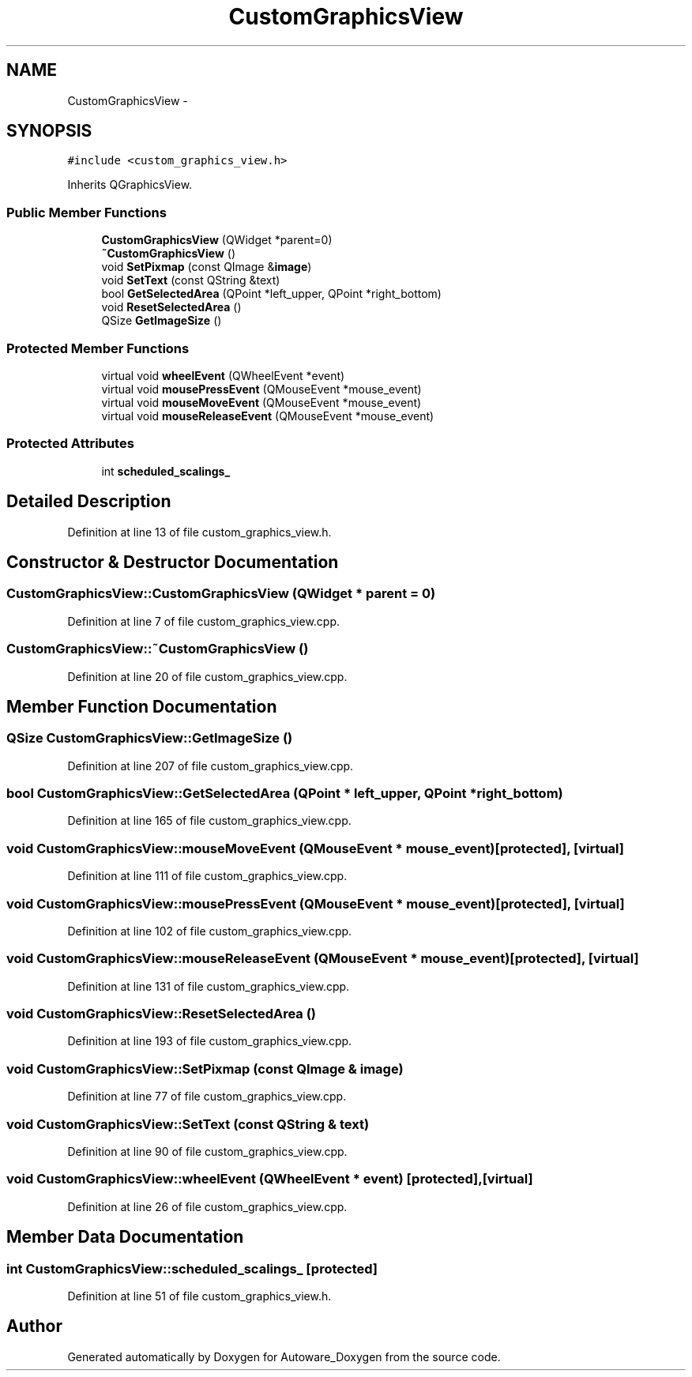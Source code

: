 .TH "CustomGraphicsView" 3 "Fri May 22 2020" "Autoware_Doxygen" \" -*- nroff -*-
.ad l
.nh
.SH NAME
CustomGraphicsView \- 
.SH SYNOPSIS
.br
.PP
.PP
\fC#include <custom_graphics_view\&.h>\fP
.PP
Inherits QGraphicsView\&.
.SS "Public Member Functions"

.in +1c
.ti -1c
.RI "\fBCustomGraphicsView\fP (QWidget *parent=0)"
.br
.ti -1c
.RI "\fB~CustomGraphicsView\fP ()"
.br
.ti -1c
.RI "void \fBSetPixmap\fP (const QImage &\fBimage\fP)"
.br
.ti -1c
.RI "void \fBSetText\fP (const QString &text)"
.br
.ti -1c
.RI "bool \fBGetSelectedArea\fP (QPoint *left_upper, QPoint *right_bottom)"
.br
.ti -1c
.RI "void \fBResetSelectedArea\fP ()"
.br
.ti -1c
.RI "QSize \fBGetImageSize\fP ()"
.br
.in -1c
.SS "Protected Member Functions"

.in +1c
.ti -1c
.RI "virtual void \fBwheelEvent\fP (QWheelEvent *event)"
.br
.ti -1c
.RI "virtual void \fBmousePressEvent\fP (QMouseEvent *mouse_event)"
.br
.ti -1c
.RI "virtual void \fBmouseMoveEvent\fP (QMouseEvent *mouse_event)"
.br
.ti -1c
.RI "virtual void \fBmouseReleaseEvent\fP (QMouseEvent *mouse_event)"
.br
.in -1c
.SS "Protected Attributes"

.in +1c
.ti -1c
.RI "int \fBscheduled_scalings_\fP"
.br
.in -1c
.SH "Detailed Description"
.PP 
Definition at line 13 of file custom_graphics_view\&.h\&.
.SH "Constructor & Destructor Documentation"
.PP 
.SS "CustomGraphicsView::CustomGraphicsView (QWidget * parent = \fC0\fP)"

.PP
Definition at line 7 of file custom_graphics_view\&.cpp\&.
.SS "CustomGraphicsView::~CustomGraphicsView ()"

.PP
Definition at line 20 of file custom_graphics_view\&.cpp\&.
.SH "Member Function Documentation"
.PP 
.SS "QSize CustomGraphicsView::GetImageSize ()"

.PP
Definition at line 207 of file custom_graphics_view\&.cpp\&.
.SS "bool CustomGraphicsView::GetSelectedArea (QPoint * left_upper, QPoint * right_bottom)"

.PP
Definition at line 165 of file custom_graphics_view\&.cpp\&.
.SS "void CustomGraphicsView::mouseMoveEvent (QMouseEvent * mouse_event)\fC [protected]\fP, \fC [virtual]\fP"

.PP
Definition at line 111 of file custom_graphics_view\&.cpp\&.
.SS "void CustomGraphicsView::mousePressEvent (QMouseEvent * mouse_event)\fC [protected]\fP, \fC [virtual]\fP"

.PP
Definition at line 102 of file custom_graphics_view\&.cpp\&.
.SS "void CustomGraphicsView::mouseReleaseEvent (QMouseEvent * mouse_event)\fC [protected]\fP, \fC [virtual]\fP"

.PP
Definition at line 131 of file custom_graphics_view\&.cpp\&.
.SS "void CustomGraphicsView::ResetSelectedArea ()"

.PP
Definition at line 193 of file custom_graphics_view\&.cpp\&.
.SS "void CustomGraphicsView::SetPixmap (const QImage & image)"

.PP
Definition at line 77 of file custom_graphics_view\&.cpp\&.
.SS "void CustomGraphicsView::SetText (const QString & text)"

.PP
Definition at line 90 of file custom_graphics_view\&.cpp\&.
.SS "void CustomGraphicsView::wheelEvent (QWheelEvent * event)\fC [protected]\fP, \fC [virtual]\fP"

.PP
Definition at line 26 of file custom_graphics_view\&.cpp\&.
.SH "Member Data Documentation"
.PP 
.SS "int CustomGraphicsView::scheduled_scalings_\fC [protected]\fP"

.PP
Definition at line 51 of file custom_graphics_view\&.h\&.

.SH "Author"
.PP 
Generated automatically by Doxygen for Autoware_Doxygen from the source code\&.
